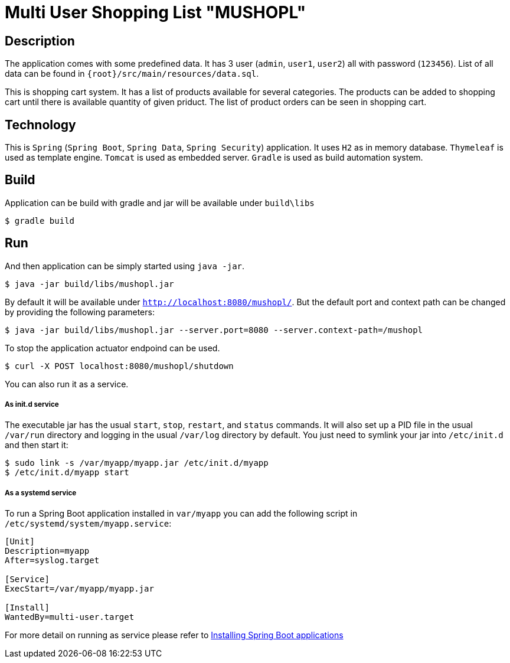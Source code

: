 = Multi User Shopping List "MUSHOPL" 

== Description
The application comes with some predefined data. It has 3 user (`admin`, `user1`, `user2`) all with password (`123456`). List of all data can be found in `{root}/src/main/resources/data.sql`. 

This is shopping cart system. It has a list of products available for several categories. The products can be added to shopping cart until there is available quantity of given priduct. The list of product orders can be seen in shopping cart.

== Technology
This is `Spring` (`Spring Boot`, `Spring Data`, `Spring Security`) application. It uses `H2` as in memory database. `Thymeleaf` is used as template engine. `Tomcat` is used as embedded server. `Gradle` is used as build automation system.

== Build
Application can be build with gradle and jar will be available under `build\libs`

[indent=0]
----
  $ gradle build
----

== Run
And then application can be simply started using `java -jar`. 

[indent=0]
----
  $ java -jar build/libs/mushopl.jar
----

By default it will be available under `http://localhost:8080/mushopl/`. But the default port and context path can be changed by providing the following parameters:

[indent=0]
----
  $ java -jar build/libs/mushopl.jar --server.port=8080 --server.context-path=/mushopl
----

To stop the application actuator endpoind can be used. 

[indent=0]
----
  $ curl -X POST localhost:8080/mushopl/shutdown
----

You can also run it as a service.

===== As init.d service

The executable jar has the usual `start`, `stop`, `restart`, and `status` commands. 
It will also set up a PID file in the usual `/var/run` directory and logging in the usual `/var/log` directory by default.
You just need to symlink your jar into `/etc/init.d` and then start it:

[indent=0]
----
  $ sudo link -s /var/myapp/myapp.jar /etc/init.d/myapp
  $ /etc/init.d/myapp start
----

===== As a systemd service

To run a Spring Boot application installed in `var/myapp` you can add the following script in `/etc/systemd/system/myapp.service`:

[indent=0]
----
[Unit]
Description=myapp
After=syslog.target

[Service]
ExecStart=/var/myapp/myapp.jar

[Install]
WantedBy=multi-user.target
----

For more detail on running as service please refer to https://docs.spring.io/spring-boot/docs/current/reference/html/deployment-install.html#deployment-service[Installing Spring Boot applications]

